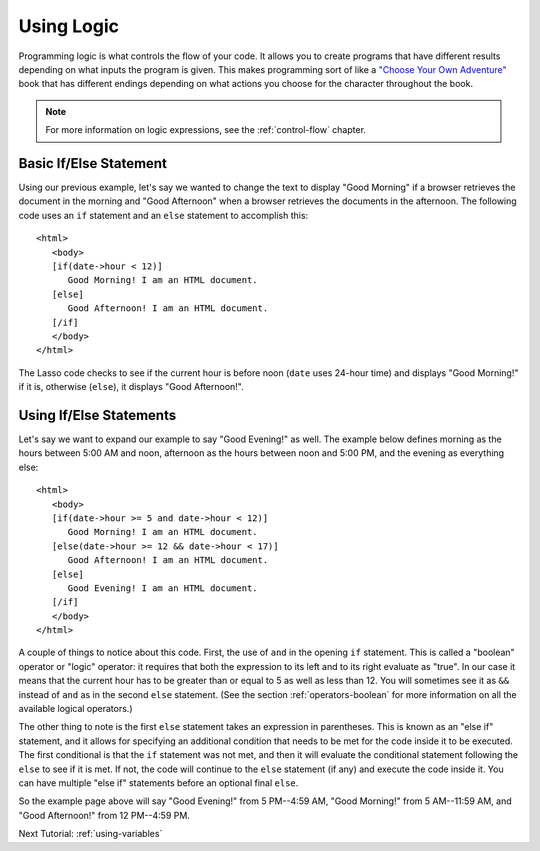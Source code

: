 .. http://www.lassosoft.com/Tutorial-Using-Logic
.. _using-logic:

***********
Using Logic
***********

Programming logic is what controls the flow of your code. It allows you to
create programs that have different results depending on what inputs the program
is given. This makes programming sort of like a `"Choose Your Own Adventure"`_
book that has different endings depending on what actions you choose for the
character throughout the book.

.. note::
   For more information on logic expressions, see the :ref:`control-flow`
   chapter.


Basic If/Else Statement
=======================

Using our previous example, let's say we wanted to change the text to display
"Good Morning" if a browser retrieves the document in the morning and "Good
Afternoon" when a browser retrieves the documents in the afternoon. The
following code uses an ``if`` statement and an ``else`` statement to accomplish
this::

   <html>
      <body>
      [if(date->hour < 12)]
         Good Morning! I am an HTML document.
      [else]
         Good Afternoon! I am an HTML document.
      [/if]
      </body>
   </html>

The Lasso code checks to see if the current hour is before noon (``date`` uses
24-hour time) and displays "Good Morning!" if it is, otherwise (``else``), it
displays "Good Afternoon!".


Using If/Else Statements
========================

Let's say we want to expand our example to say "Good Evening!" as well. The
example below defines morning as the hours between 5:00 AM and noon, afternoon
as the hours between noon and 5:00 PM, and the evening as everything else::

   <html>
      <body>
      [if(date->hour >= 5 and date->hour < 12)]
         Good Morning! I am an HTML document.
      [else(date->hour >= 12 && date->hour < 17)]
         Good Afternoon! I am an HTML document.
      [else]
         Good Evening! I am an HTML document.
      [/if]
      </body>
   </html>

A couple of things to notice about this code. First, the use of ``and`` in the
opening ``if`` statement. This is called a "boolean" operator or "logic"
operator: it requires that both the expression to its left and to its right
evaluate as "true". In our case it means that the current hour has to be greater
than or equal to 5 as well as less than 12. You will sometimes see it as ``&&``
instead of ``and`` as in the second ``else`` statement. (See the section
:ref:`operators-boolean` for more information on all the available logical
operators.)

The other thing to note is the first ``else`` statement takes an expression in
parentheses. This is known as an "else if" statement, and it allows for
specifying an additional condition that needs to be met for the code inside it
to be executed. The first conditional is that the ``if`` statement was not met,
and then it will evaluate the conditional statement following the ``else`` to
see if it is met. If not, the code will continue to the ``else`` statement (if
any) and execute the code inside it. You can have multiple "else if" statements
before an optional final ``else``.

So the example page above will say "Good Evening!" from 5 PM--4:59 AM, "Good
Morning!" from 5 AM--11:59 AM, and "Good Afternoon!" from 12 PM--4:59 PM.

Next Tutorial: :ref:`using-variables`

.. _"Choose Your Own Adventure": http://en.wikipedia.org/wiki/Choose_Your_Own_Adventure
